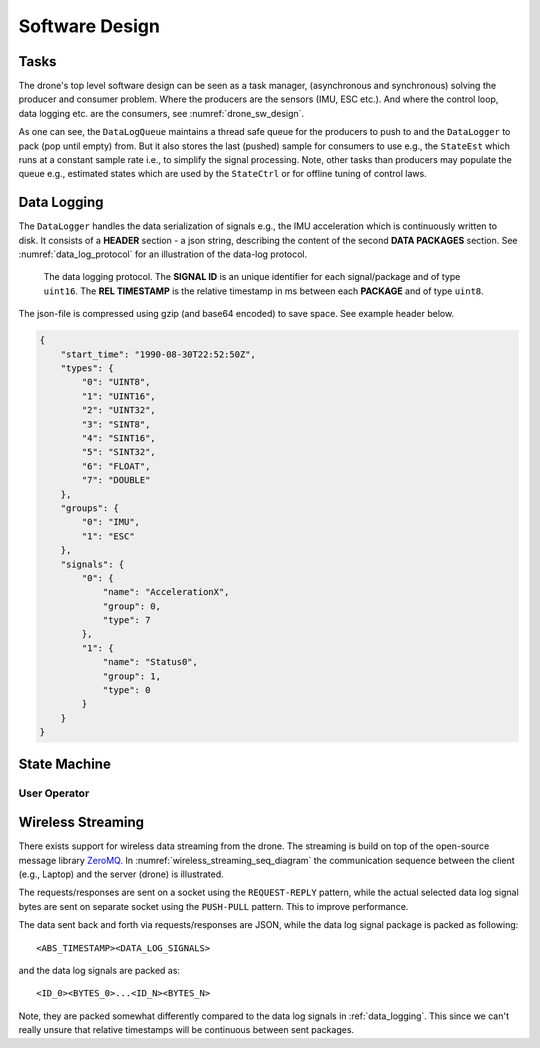 Software Design
*****************

Tasks
=================
The drone's top level software design can be seen as a task manager, (asynchronous
and synchronous) solving the producer and consumer problem. Where the producers are
the sensors (IMU, ESC etc.). And where the control loop, data logging etc. are
the consumers, see :numref:`drone_sw_design`.

.. _drone_sw_design:
.. mermaid::
    :caption: Overview of the drone software design. Tasks are stadium-shaped nodes.

    graph LR
        ImuAccMag([ImuAccMag])
        ImuGyro([ImuGyro])
        ImuPres([ImuPres])

        EscRead([EscRead])
        EscWrite([EscWrite])

        RcReceiver([RcReceiver])

        StateEst([StateEst])
        StateCtrl([StateCtrl])

        DataLogger([DataLogger])

        DataLogQueue[(DataLogQueue)]

        ImuAccMag -- push 100 Hz --> DataLogQueue
        ImuGyro -- push 100 Hz --> DataLogQueue
        ImuPres -- push 10 Hz --> DataLogQueue
        EscRead -- push 1 Hz --> DataLogQueue
        RcReceiver -- push 100 Hz --> DataLogQueue

        DataLogQueue -- last value 100 Hz --> StateEst
        DataLogQueue -- last value 100 Hz --> StateCtrl
        DataLogQueue -- last value 100 Hz --> EscWrite
        DataLogQueue -- last value 100 Hz --> StreamerServer
        DataLogQueue -- pack 10 Hz --> DataLogger

        subgraph Producers
        ImuAccMag
        ImuGyro
        ImuPres
        EscRead
        RcReceiver
        end

        subgraph Consumers
        StateEst
        StateCtrl
        EscWrite
        DataLogger
        StreamerServer
        end

As one can see, the ``DataLogQueue`` maintains a thread safe queue for the producers to
push to and the ``DataLogger`` to pack (pop until empty) from. But it also stores the last
(pushed) sample for consumers to use e.g., the ``StateEst`` which runs at a constant sample
rate i.e., to simplify the signal processing. Note, other tasks than producers may populate
the queue e.g., estimated states which are used by the ``StateCtrl`` or for offline
tuning of control laws.

.. _data_logging:

Data Logging
=================
The ``DataLogger`` handles the data serialization of signals e.g., the IMU acceleration
which is continuously written to disk. It consists of a **HEADER** section - a json string,
describing the content of the second **DATA PACKAGES** section. See :numref:`data_log_protocol`
for an illustration of the data-log protocol.

.. _data_log_protocol:
.. figure:: figures/data_log_protocol.svg
    :width: 100%

    The data logging protocol. The **SIGNAL ID** is an unique identifier for each signal/package
    and of type ``uint16``. The **REL TIMESTAMP** is the relative timestamp in ms
    between each **PACKAGE** and of type ``uint8``.

The json-file is compressed using gzip (and base64 encoded) to save space. See example
header below.

.. code-block:: json

    {
        "start_time": "1990-08-30T22:52:50Z",
        "types": {
            "0": "UINT8",
            "1": "UINT16",
            "2": "UINT32",
            "3": "SINT8",
            "4": "SINT16",
            "5": "SINT32",
            "6": "FLOAT",
            "7": "DOUBLE"
        },
        "groups": {
            "0": "IMU",
            "1": "ESC"
        },
        "signals": {
            "0": {
                "name": "AccelerationX",
                "group": 0,
                "type": 7
            },
            "1": {
                "name": "Status0",
                "group": 1,
                "type": 0
            }
        }
    }

State Machine
=================

User Operator
---------------

.. mermaid::
    :caption: User operation of ESC's. LS: Left Switch. MS: Middle Switch.

    stateDiagram

        [*] --> Sound
        Sound --> Disarmed
        Disarmed --> Armed: LS Mid
        Armed --> Disarmed: LS Hi
        Armed --> Alive: LS Lo
        Alive --> Armed: LS Mid
        Disarmed --> [*]: MS Lo

Wireless Streaming
===================
There exists support for wireless data streaming from the drone. The streaming is build
on top of the open-source message library `ZeroMQ <https://zeromq.org>`_. In
:numref:`wireless_streaming_seq_diagram` the communication sequence between the client
(e.g., Laptop) and the server (drone) is illustrated.

.. _wireless_streaming_seq_diagram:
.. mermaid::
    :caption: Communication sequence between the client and the server. Note, only a subset of all available requests are shown.

    sequenceDiagram
        Client->>Server: Request[method: Get_DataLogMetadata<0>, data:{}]
        Server-->>Client: Response[code: Ok<0>, data:<DataLogMetadata as JSON>]
        Client->>Server: Request[method: Set_SelectedDataLogSignals<4>, data:[0,1,2,3]]
        Server-->>Client: Response[code: Ok<0>, data:{}]
        Client->>Server: Request[method: Set_StartStream<2>, data:{}]
        Server-->>Client: Response[code: Ok<0>, data:{}]
        loop
            Server-->>Client: Pushing[Selected data log signal package]
        end
        Client->>Server: Request[method: Set_StopStream<3>, data:{}]
        Server-->>Client: Response[code: Ok, data:{}]

The requests/responses are sent on a socket using the ``REQUEST-REPLY`` pattern, while
the actual selected data log signal bytes are sent on separate socket using the ``PUSH-PULL``
pattern. This to improve performance.

The data sent back and forth via requests/responses are JSON, while the data log signal
package is packed as following::

    <ABS_TIMESTAMP><DATA_LOG_SIGNALS>

and the data log signals are packed as::

    <ID_0><BYTES_0>...<ID_N><BYTES_N>

Note, they are packed somewhat differently compared to the data log signals in
:ref:`data_logging`. This since we can't really unsure that relative timestamps will be
continuous between sent packages.
